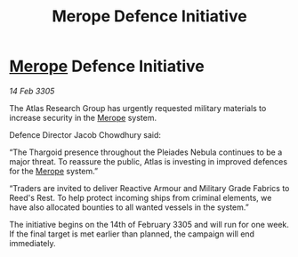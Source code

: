 :PROPERTIES:
:ID:       6e902d92-d033-46c8-b2c3-6ae861575311
:END:
#+title: Merope Defence Initiative
#+filetags: :Thargoid:galnet:

* [[id:70fa34ea-bc98-40ff-97f0-e4f4538387a6][Merope]] Defence Initiative

/14 Feb 3305/

The Atlas Research Group has urgently requested military materials to increase security in the [[id:70fa34ea-bc98-40ff-97f0-e4f4538387a6][Merope]] system. 

Defence Director Jacob Chowdhury said: 

“The Thargoid presence throughout the Pleiades Nebula continues to be a major threat. To reassure the public, Atlas is investing in improved defences for the [[id:70fa34ea-bc98-40ff-97f0-e4f4538387a6][Merope]] system.” 

“Traders are invited to deliver Reactive Armour and Military Grade Fabrics to Reed's Rest. To help protect incoming ships from criminal elements, we have also allocated bounties to all wanted vessels in the system.” 

The initiative begins on the 14th of February 3305 and will run for one week. If the final target is met earlier than planned, the campaign will end immediately.
